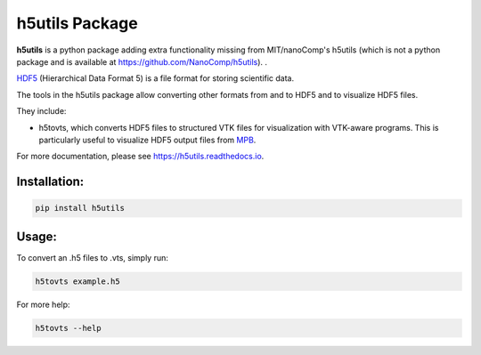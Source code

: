 h5utils Package
===============

**h5utils** is a python package adding extra functionality missing from MIT/nanoComp's h5utils (which is not a python package and is available at https://github.com/NanoComp/h5utils).
.

HDF5_ (Hierarchical Data Format 5) is a file format for storing scientific data.

The tools in the h5utils package allow converting other formats from and to HDF5 and to visualize HDF5 files.

They include:

* h5tovts, which converts HDF5 files to structured VTK files for
  visualization with VTK-aware programs. This is particularly useful to visualize HDF5 output files from MPB_.

.. _MPB: https://mpb.readthedocs.io/
.. _HDF5: https://www.hdfgroup.org/solutions/hdf5/
.. _MITH5TOOLS: https://github.com/NanoComp/h5utils

For more documentation, please see https://h5utils.readthedocs.io.

Installation:
-------------

.. code:: bash

	pip install h5utils

Usage:
------
To convert an .h5 files to .vts, simply run:

.. code:: bash

    h5tovts example.h5

For more help:

.. code:: bash

    h5tovts --help
